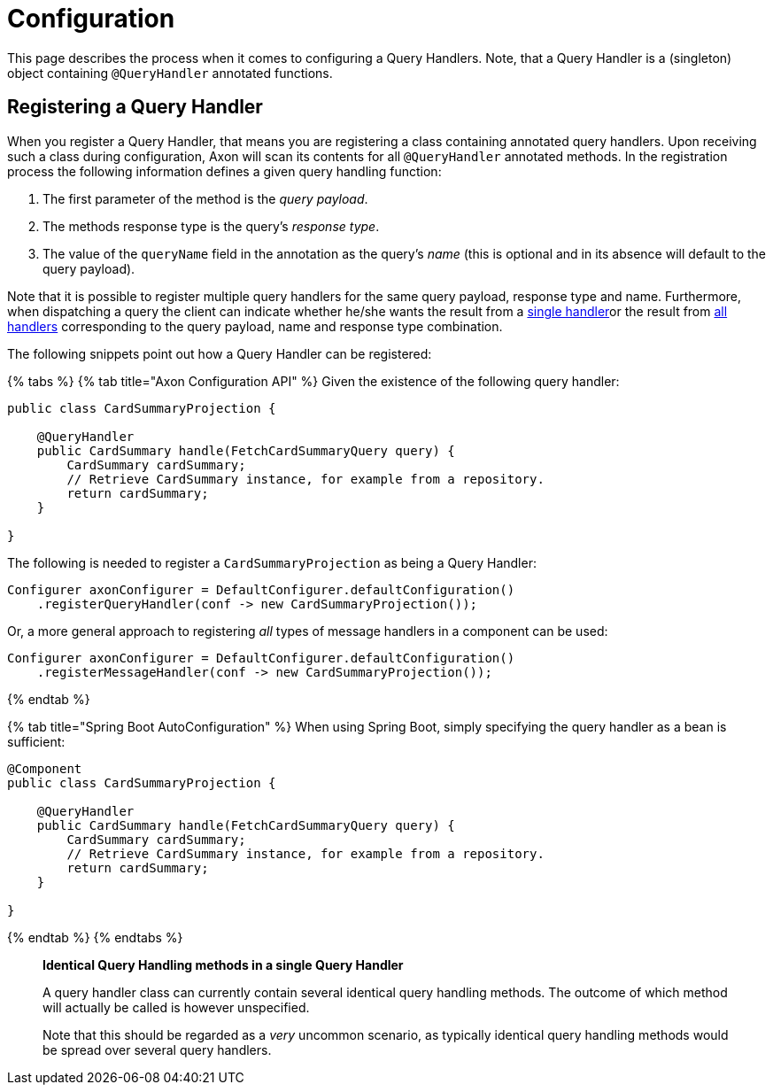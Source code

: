 = Configuration

This page describes the process when it comes to configuring a Query Handlers.
Note, that a Query Handler is a (singleton) object containing `@QueryHandler` annotated functions.

== Registering a Query Handler

When you register a Query Handler, that means you are registering a class containing annotated query handlers.
Upon receiving such a class during configuration, Axon will scan its contents for all `@QueryHandler` annotated methods.
In the registration process the following information defines a given query handling function:

. The first parameter of the method is the _query payload_.
. The methods response type is the query's _response type_.
. The value of the `queryName` field in the annotation as the query's _name_ (this is optional and in its absence will default to the query payload).

Note that it is possible to register multiple query handlers for the same query payload, response type and name.
Furthermore, when dispatching a query the client can indicate whether he/she wants the result from a link:query-dispatchers.md#point-to-point-queries[single handler]or the result from link:query-dispatchers.md#scatter-gather-queries[all handlers] corresponding to the query payload, name and response type combination.

The following snippets point out how a Query Handler can be registered:

{% tabs %} {% tab title="Axon Configuration API" %} Given the existence of the following query handler:

[,java]
----
public class CardSummaryProjection {

    @QueryHandler
    public CardSummary handle(FetchCardSummaryQuery query) {
        CardSummary cardSummary;
        // Retrieve CardSummary instance, for example from a repository.
        return cardSummary;
    }

}
----

The following is needed to register a `CardSummaryProjection` as being a Query Handler:

[,java]
----
Configurer axonConfigurer = DefaultConfigurer.defaultConfiguration()
    .registerQueryHandler(conf -> new CardSummaryProjection());
----

Or, a more general approach to registering _all_ types of message handlers in a component can be used:

[,java]
----
Configurer axonConfigurer = DefaultConfigurer.defaultConfiguration()
    .registerMessageHandler(conf -> new CardSummaryProjection());
----

{% endtab %}

{% tab title="Spring Boot AutoConfiguration" %} When using Spring Boot, simply specifying the query handler as a bean is sufficient:

[,java]
----
@Component
public class CardSummaryProjection {

    @QueryHandler
    public CardSummary handle(FetchCardSummaryQuery query) {
        CardSummary cardSummary;
        // Retrieve CardSummary instance, for example from a repository.
        return cardSummary;
    }

}
----

{% endtab %} {% endtabs %}

____
*Identical Query Handling methods in a single Query Handler*

A query handler class can currently contain several identical query handling methods.
The outcome of which method will actually be called is however unspecified.

Note that this should be regarded as a _very_ uncommon scenario, as typically identical query handling methods would be spread over several query handlers.
____
